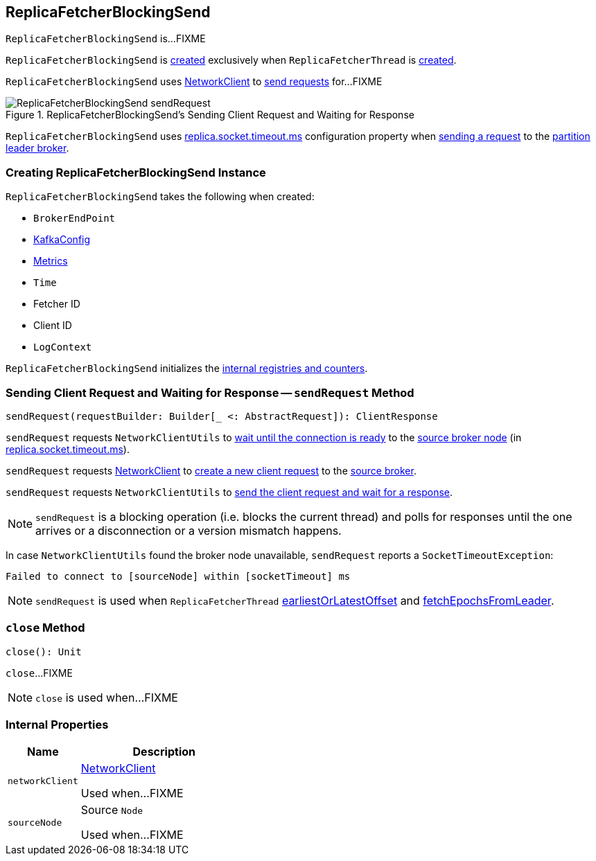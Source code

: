 == [[ReplicaFetcherBlockingSend]] ReplicaFetcherBlockingSend

`ReplicaFetcherBlockingSend` is...FIXME

`ReplicaFetcherBlockingSend` is <<creating-instance, created>> exclusively when `ReplicaFetcherThread` is link:kafka-server-ReplicaFetcherThread.adoc#leaderEndpoint[created].

`ReplicaFetcherBlockingSend` uses <<networkClient, NetworkClient>> to <<sendRequest, send requests>> for...FIXME

.ReplicaFetcherBlockingSend's Sending Client Request and Waiting for Response
image::images/ReplicaFetcherBlockingSend-sendRequest.png[align="center"]

[[socketTimeout]]
`ReplicaFetcherBlockingSend` uses link:kafka-properties.adoc#replica.socket.timeout.ms[replica.socket.timeout.ms] configuration property when <<sendRequest, sending a request>> to the <<sourceBroker, partition leader broker>>.

=== [[creating-instance]] Creating ReplicaFetcherBlockingSend Instance

`ReplicaFetcherBlockingSend` takes the following when created:

* [[sourceBroker]] `BrokerEndPoint`
* [[brokerConfig]] link:kafka-server-KafkaConfig.adoc[KafkaConfig]
* [[metrics]] link:kafka-Metrics.adoc[Metrics]
* [[time]] `Time`
* [[fetcherId]] Fetcher ID
* [[clientId]] Client ID
* [[logContext]] `LogContext`

`ReplicaFetcherBlockingSend` initializes the <<internal-registries, internal registries and counters>>.

=== [[sendRequest]] Sending Client Request and Waiting for Response -- `sendRequest` Method

[source, scala]
----
sendRequest(requestBuilder: Builder[_ <: AbstractRequest]): ClientResponse
----

`sendRequest` requests `NetworkClientUtils` to link:kafka-clients-NetworkClientUtils.adoc#[wait until the connection is ready] to the <<sourceNode, source broker node>> (in <<socketTimeout, replica.socket.timeout.ms>>).

`sendRequest` requests <<networkClient, NetworkClient>> to link:kafka-clients-NetworkClient.adoc#newClientRequest[create a new client request] to the <<sourceBroker, source broker>>.

`sendRequest` requests `NetworkClientUtils` to link:#sendAndReceive[send the client request and wait for a response].

NOTE: `sendRequest` is a blocking operation (i.e. blocks the current thread) and polls for responses until the one arrives or a disconnection or a version mismatch happens.

In case `NetworkClientUtils` found the broker node unavailable, `sendRequest` reports a `SocketTimeoutException`:

```
Failed to connect to [sourceNode] within [socketTimeout] ms
```

NOTE: `sendRequest` is used when `ReplicaFetcherThread` link:kafka-server-ReplicaFetcherThread.adoc#earliestOrLatestOffset[earliestOrLatestOffset] and link:kafka-server-ReplicaFetcherThread.adoc#fetchEpochsFromLeader[fetchEpochsFromLeader].

=== [[close]] `close` Method

[source, scala]
----
close(): Unit
----

`close`...FIXME

NOTE: `close` is used when...FIXME

=== [[internal-properties]] Internal Properties

[cols="30m,70",options="header",width="100%"]
|===
| Name
| Description

| networkClient
a| [[networkClient]] link:kafka-clients-NetworkClient.adoc[NetworkClient]

Used when...FIXME

| sourceNode
a| [[sourceNode]] Source `Node`

Used when...FIXME

|===
